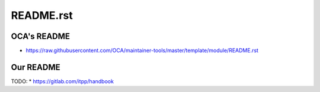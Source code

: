 ============
 README.rst
============

OCA's README
------------

* https://raw.githubusercontent.com/OCA/maintainer-tools/master/template/module/README.rst

Our README
----------

TODO:
* https://gitlab.com/itpp/handbook